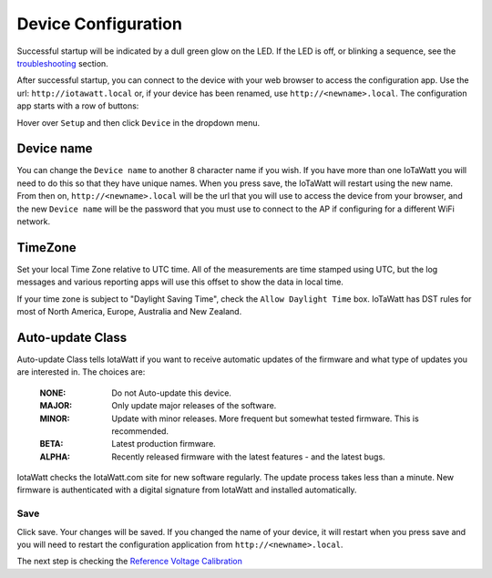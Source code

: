 Device Configuration
====================



Successful startup will be indicated by a dull green glow on the LED.
If the LED is off, or blinking a sequence,
see the `troubleshooting <troubleShoot.html>`_ section.

After successful startup, you can connect to the device with your web browser to
access the configuration app. Use the url: ``http://iotawatt.local`` or, if your device
has been renamed, use ``http://<newname>.local``. The configuration app starts with a row of buttons:

.. image:: pics/mainMenu.png
    :scale: 75 %
    :align: center
    :alt: Main Menu image

Hover over ``Setup`` and then click ``Device`` in the dropdown menu.

.. image:: pics/configDevice.png
    :scale: 43 %
    :align: center
    :alt: Config Device image

Device name
-----------

You can change the ``Device name`` to another 8 character name if you wish.
If you have more than one IoTaWatt you will need to do this so that they
have unique names. When you press save, the IoTaWatt will restart using
the new name. From then on, ``http://<newname>.local`` will be the url
that you will use to access the device from your browser, and the new 
``Device name`` will be the password that you must use to 
connect to the AP if configuring for a different WiFi network.

TimeZone
--------

Set your local Time Zone relative to UTC time. 
All of the measurements are time stamped using UTC, 
but the log messages and various reporting apps will use this offset to 
show the data in local time.

If your time zone is subject to "Daylight Saving Time", check the ``Allow Daylight Time`` box.
IoTaWatt has DST rules for most of North America, Europe, Australia and New Zealand.

Auto-update Class
----------------- 

Auto-update Class tells IotaWatt if you want to receive automatic updates of the
firmware and what type of updates you are interested in. The choices are:

    :NONE:
        Do not Auto-update this device.
    :MAJOR:
        Only update major releases of the software.
    :MINOR:
        Update with minor releases. More frequent but somewhat tested firmware. This is recommended.
    :BETA:
        Latest production firmware.
    :ALPHA:
        Recently released firmware with the latest features - and the latest bugs.

IotaWatt checks the IotaWatt.com site for new software regularly.
The update process takes less than a minute.
New firmware is authenticated with a digital signature from IotaWatt and installed automatically.

Save
~~~~

Click save. Your changes will be saved. If you changed the name of your device,
it will restart when you press save and you will need to 
restart the configuration application from ``http://<newname>.local``.

The next step is checking the `Reference Voltage Calibration <VTcalibration.html>`__

